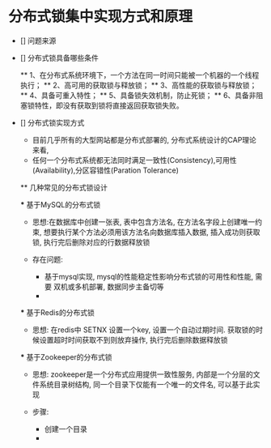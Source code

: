 * 分布式锁集中实现方式和原理

- [] 问题来源 
 ** 产品的需求中要求每天要处理一个定时任务, 但是由于部署的服务程序有多个实例, 每个实例质检互不影响, 这样每个实例都有可能执行这个任务这样就会出现一些数据异常

- [] 分布式锁具备哪些条件

  ** 1、在分布式系统环境下，一个方法在同一时间只能被一个机器的一个线程执行；
  ** 2、高可用的获取锁与释放锁；
  ** 3、高性能的获取锁与释放锁；
  ** 4、具备可重入特性；
  ** 5、具备锁失效机制，防止死锁；
  ** 6、具备非阻塞锁特性，即没有获取到锁将直接返回获取锁失败。

- [] 分布式锁实现方式

  - 目前几乎所有的大型网站都是分布式部署的, 分布式系统设计的CAP理论来看, 
  - 任何一个分布式系统都无法同时满足一致性(Consistency),可用性(Availability),分区容错性(Paration Tolerance)

  ** 几种常见的分布式锁设计

  *** 基于MySQL的分布式锁

  - 思想:在数据库中创建一张表, 表中包含方法名, 在方法名字段上创建唯一约束, 想要执行某个方法必须用该方法名向数据库插入数据, 插入成功则获取锁, 执行完后删除对应的行数据释放锁

  - 存在问题: 
    - 基于mysql实现, mysql的性能稳定性影响分布式锁的可用性和性能, 需要 双机或多机部署, 数据同步主备切等
    - 

  *** 基于Redis的分布式锁

  - 思想: 在redis中 SETNX 设置一个key, 设置一个自动过期时间. 获取锁的时候设置超时时间获取不到则放弃操作, 执行完后删除数据释放锁

  *** 基于Zookeeper的分布式锁

  - 思想: zookeeper是一个分布式应用提供一致性服务, 内部是一个分层的文件系统目录树结构, 同一个目录下仅能有一个唯一的文件名, 可以基于此实现

  - 步骤:
   - 创建一个目录
   - 
